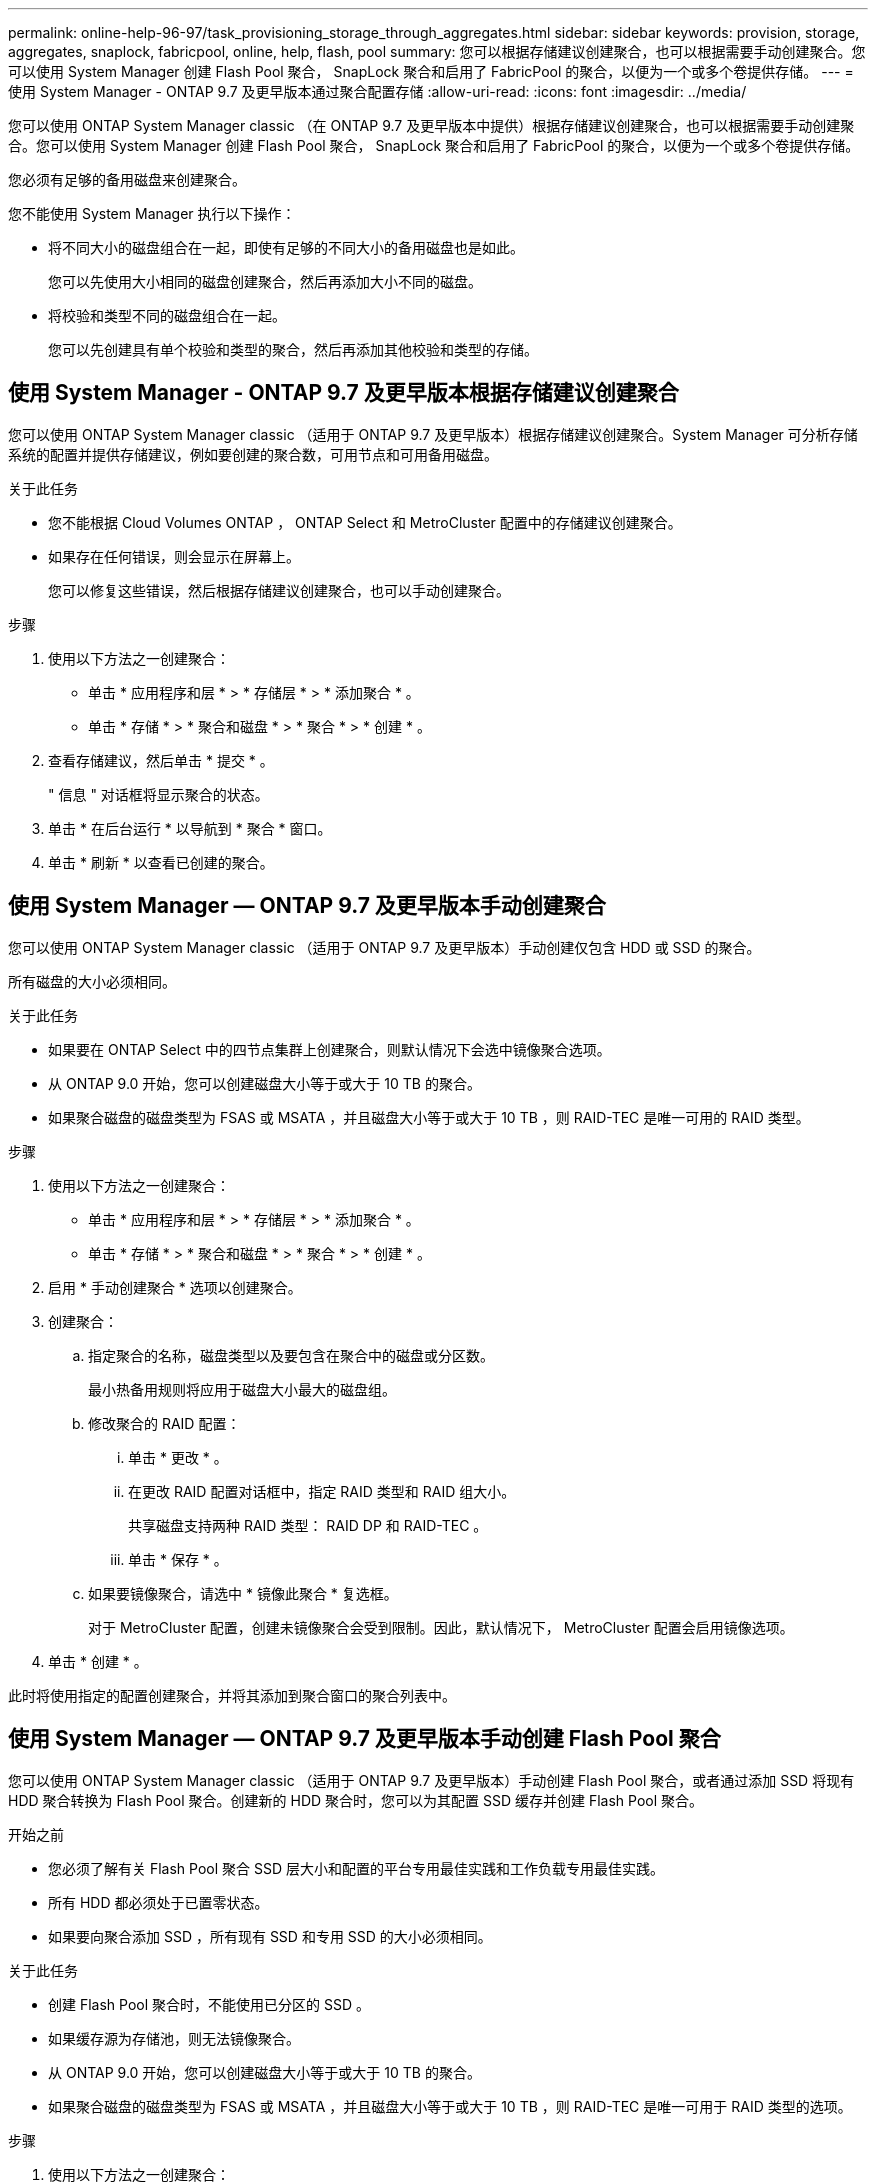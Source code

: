 ---
permalink: online-help-96-97/task_provisioning_storage_through_aggregates.html 
sidebar: sidebar 
keywords: provision, storage, aggregates, snaplock, fabricpool, online, help, flash, pool 
summary: 您可以根据存储建议创建聚合，也可以根据需要手动创建聚合。您可以使用 System Manager 创建 Flash Pool 聚合， SnapLock 聚合和启用了 FabricPool 的聚合，以便为一个或多个卷提供存储。 
---
= 使用 System Manager - ONTAP 9.7 及更早版本通过聚合配置存储
:allow-uri-read: 
:icons: font
:imagesdir: ../media/


[role="lead"]
您可以使用 ONTAP System Manager classic （在 ONTAP 9.7 及更早版本中提供）根据存储建议创建聚合，也可以根据需要手动创建聚合。您可以使用 System Manager 创建 Flash Pool 聚合， SnapLock 聚合和启用了 FabricPool 的聚合，以便为一个或多个卷提供存储。

您必须有足够的备用磁盘来创建聚合。

您不能使用 System Manager 执行以下操作：

* 将不同大小的磁盘组合在一起，即使有足够的不同大小的备用磁盘也是如此。
+
您可以先使用大小相同的磁盘创建聚合，然后再添加大小不同的磁盘。

* 将校验和类型不同的磁盘组合在一起。
+
您可以先创建具有单个校验和类型的聚合，然后再添加其他校验和类型的存储。





== 使用 System Manager - ONTAP 9.7 及更早版本根据存储建议创建聚合

您可以使用 ONTAP System Manager classic （适用于 ONTAP 9.7 及更早版本）根据存储建议创建聚合。System Manager 可分析存储系统的配置并提供存储建议，例如要创建的聚合数，可用节点和可用备用磁盘。

.关于此任务
* 您不能根据 Cloud Volumes ONTAP ， ONTAP Select 和 MetroCluster 配置中的存储建议创建聚合。
* 如果存在任何错误，则会显示在屏幕上。
+
您可以修复这些错误，然后根据存储建议创建聚合，也可以手动创建聚合。



.步骤
. 使用以下方法之一创建聚合：
+
** 单击 * 应用程序和层 * > * 存储层 * > * 添加聚合 * 。
** 单击 * 存储 * > * 聚合和磁盘 * > * 聚合 * > * 创建 * 。


. 查看存储建议，然后单击 * 提交 * 。
+
" 信息 " 对话框将显示聚合的状态。

. 单击 * 在后台运行 * 以导航到 * 聚合 * 窗口。
. 单击 * 刷新 * 以查看已创建的聚合。




== 使用 System Manager — ONTAP 9.7 及更早版本手动创建聚合

您可以使用 ONTAP System Manager classic （适用于 ONTAP 9.7 及更早版本）手动创建仅包含 HDD 或 SSD 的聚合。

所有磁盘的大小必须相同。

.关于此任务
* 如果要在 ONTAP Select 中的四节点集群上创建聚合，则默认情况下会选中镜像聚合选项。
* 从 ONTAP 9.0 开始，您可以创建磁盘大小等于或大于 10 TB 的聚合。
* 如果聚合磁盘的磁盘类型为 FSAS 或 MSATA ，并且磁盘大小等于或大于 10 TB ，则 RAID-TEC 是唯一可用的 RAID 类型。


.步骤
. 使用以下方法之一创建聚合：
+
** 单击 * 应用程序和层 * > * 存储层 * > * 添加聚合 * 。
** 单击 * 存储 * > * 聚合和磁盘 * > * 聚合 * > * 创建 * 。


. 启用 * 手动创建聚合 * 选项以创建聚合。
. 创建聚合：
+
.. 指定聚合的名称，磁盘类型以及要包含在聚合中的磁盘或分区数。
+
最小热备用规则将应用于磁盘大小最大的磁盘组。

.. 修改聚合的 RAID 配置：
+
... 单击 * 更改 * 。
... 在更改 RAID 配置对话框中，指定 RAID 类型和 RAID 组大小。
+
共享磁盘支持两种 RAID 类型： RAID DP 和 RAID-TEC 。

... 单击 * 保存 * 。


.. 如果要镜像聚合，请选中 * 镜像此聚合 * 复选框。
+
对于 MetroCluster 配置，创建未镜像聚合会受到限制。因此，默认情况下， MetroCluster 配置会启用镜像选项。



. 单击 * 创建 * 。


此时将使用指定的配置创建聚合，并将其添加到聚合窗口的聚合列表中。



== 使用 System Manager — ONTAP 9.7 及更早版本手动创建 Flash Pool 聚合

您可以使用 ONTAP System Manager classic （适用于 ONTAP 9.7 及更早版本）手动创建 Flash Pool 聚合，或者通过添加 SSD 将现有 HDD 聚合转换为 Flash Pool 聚合。创建新的 HDD 聚合时，您可以为其配置 SSD 缓存并创建 Flash Pool 聚合。

.开始之前
* 您必须了解有关 Flash Pool 聚合 SSD 层大小和配置的平台专用最佳实践和工作负载专用最佳实践。
* 所有 HDD 都必须处于已置零状态。
* 如果要向聚合添加 SSD ，所有现有 SSD 和专用 SSD 的大小必须相同。


.关于此任务
* 创建 Flash Pool 聚合时，不能使用已分区的 SSD 。
* 如果缓存源为存储池，则无法镜像聚合。
* 从 ONTAP 9.0 开始，您可以创建磁盘大小等于或大于 10 TB 的聚合。
* 如果聚合磁盘的磁盘类型为 FSAS 或 MSATA ，并且磁盘大小等于或大于 10 TB ，则 RAID-TEC 是唯一可用于 RAID 类型的选项。


.步骤
. 使用以下方法之一创建聚合：
+
** 单击 * 应用程序和层 * > * 存储层 * > * 添加聚合 * 。
** 单击 * 存储 * > * 聚合和磁盘 * > * 聚合 * > * 创建 * 。


. 启用 * 手动创建聚合 * 选项以创建聚合。
. 在 * 创建聚合 * 窗口中，指定聚合的名称，磁盘类型以及聚合中 HDD 要包含的磁盘或分区数。
. 如果要镜像聚合，请选中 * 镜像此聚合 * 复选框。
+
对于 MetroCluster 配置，创建未镜像聚合会受到限制。因此，默认情况下， MetroCluster 配置会启用镜像选项。

. 单击 * 对此聚合使用 Flash Pool Cache * 。
. 指定缓存源：
+
|===
| 缓存源选择条件 | 那么 ... 


 a| 
存储池
 a| 
.. 选择 * 存储池 * 作为缓存源。
.. 选择可从中获取缓存的存储池，然后指定缓存大小。
.. 根据需要修改 RAID 类型。




 a| 
专用 SSD
 a| 
.. 选择 * 专用 SSD* 作为缓存源。
.. 选择 SSD 大小以及要包含在聚合中的 SSD 数量。
.. 根据需要修改 RAID 配置：
+
... 单击 * 更改 * 。
... 在更改 RAID 配置对话框中，指定 RAID 类型和 RAID 组大小。
... 单击 * 保存 * 。




|===
. 单击 * 创建 * 。


此时将使用指定的配置创建 Flash Pool 聚合，并将其添加到聚合窗口的聚合列表中。



== 使用 System Manager — ONTAP 9.7 及更早版本手动创建 SnapLock 聚合

您可以使用 System Manager classic （适用于 ONTAP 9.7 及更早版本）手动创建 SnapLock 合规性聚合或 SnapLock 企业聚合。您可以在这些聚合上创建 SnapLock 卷，从而提供 "`一次写入，多次读取` " （ WORM ）功能。

必须已添加 SnapLock 许可证。

.关于此任务
* 在 MetroCluster 配置中，您只能创建 SnapLock 企业聚合。
* 对于阵列 LUN ，仅支持 SnapLock 企业聚合。
* 从 ONTAP 9.0 开始，您可以创建磁盘大小等于或大于 10 TB 的聚合。
* 如果聚合磁盘的磁盘类型为 FSAS 或 MSATA ，并且磁盘大小等于或大于 10 TB ，则 RAID-TEC 是唯一可用于 RAID 类型的选项。
* 从 ONTAP 9.1 开始，您可以在 AFF 平台上创建 SnapLock 聚合。


.步骤
. 使用以下方法之一创建 SnapLock 聚合：
+
** 单击 * 应用程序和层 * > * 存储层 * > * 添加聚合 * 。
** 单击 * 存储 * > * 聚合和磁盘 * > * 聚合 * > * 创建 * 。


. 启用 * 手动创建聚合 * 选项以创建聚合。
. 创建 SnapLock 聚合：
+
.. 指定聚合的名称，磁盘类型以及要包含在聚合中的磁盘或分区数。
+
创建 SnapLock Compliance 聚合后，您无法更改该聚合的名称。

+
最小热备用规则将应用于磁盘大小最大的磁盘组。

.. 修改聚合的 RAID 配置：
+
... 单击 * 更改 * 。
... 在更改 RAID 配置对话框中，指定 RAID 类型和 RAID 组大小。
+
共享磁盘支持两种 RAID 类型： RAID-DP 和 RAID-TEC 。

... 单击 * 保存 * 。


.. 指定 SnapLock 类型。
.. 如果尚未初始化系统 ComplianceClock ，请选中 * 初始化 ComplianceClock* 复选框。
+
如果已在节点上初始化 ComplianceClock ，则不会显示此选项。

+
[NOTE]
====
您必须确保当前系统时间正确。ComplianceClock 根据系统时钟进行设置。设置 ComplianceClock 后，您将无法修改或停止 ComplianceClock 。

====
.. 如果要镜像聚合，请选中 * 镜像此聚合 * 复选框。
+
对于 MetroCluster 配置，创建未镜像聚合会受到限制。因此，默认情况下， MetroCluster 配置会启用镜像选项。

+
默认情况下，对于 SnapLock Compliance 聚合，镜像选项处于禁用状态。



. 单击 * 创建 * 。




== 使用 System Manager — ONTAP 9.7 及更早版本手动创建启用了 FabricPool 的聚合

您可以使用 ONTAP System Manager classic （适用于 ONTAP 9.7 及更早版本）手动创建启用了 FabricPool 的聚合，或者通过将云层附加到 SSD 聚合将现有 SSD 聚合转换为启用了 FabricPool 的聚合。

.开始之前
* 您必须已创建云层并将其附加到 SSD 聚合所在的集群。
* 必须已创建内部云层。
* 云层和聚合之间必须存在专用网络连接。


以下对象存储可用作云层：

* StorageGRID
* 阿里云（从 System Manager 9.6 开始）
* Amazon Web Services （ AWS ） Simple Storage Service （ S3 ）
* Amazon Web Services （ AWS ） Commercial Cloud Service （ C2S ）
* Microsoft Azure Blob Storage
* IBM 云
* Google Cloud


[NOTE]
====
* 不支持 Azure 堆栈这种内部 Azure 服务。
* 如果要将任何对象存储用作 StorageGRID 以外的云层，则必须具有 FabricPool 容量许可证。


====
.步骤
. 使用以下方法之一创建启用了 FabricPool 的聚合：
+
** 单击 * 应用程序和层 * > * 存储层 * > * 添加聚合 * 。
** 单击 * 存储 * > * 聚合和磁盘 * > * 聚合 * > * 创建 * 。


. 启用 * 手动创建聚合 * 选项以创建聚合。
. 创建启用了 FabricPool 的聚合：
+
.. 指定聚合的名称，磁盘类型以及要包含在聚合中的磁盘或分区数。
+
[NOTE]
====
只有全闪存（全 SSD ）聚合支持启用了 FabricPool 的聚合。

====
+
最小热备用规则将应用于磁盘大小最大的磁盘组。

.. 修改聚合的 RAID 配置：
+
... 单击 * 更改 * 。
... 在更改 RAID 配置对话框中，指定 RAID 类型和 RAID 组大小。
+
共享磁盘支持两种 RAID 类型： RAID-DP 和 RAID-TEC 。

... 单击 * 保存 * 。




. 选中 * 云 * 复选框，然后从列表中选择一个 FabricPool 层。
. 单击 * 创建 * 。


* 相关信息 *

xref:concept_how_storage_pool_works.adoc[存储池的工作原理]

http://www.netapp.com/us/media/tr-4070.pdf["NetApp 技术报告 4070 ：《 Flash Pool 设计和实施》"^]
